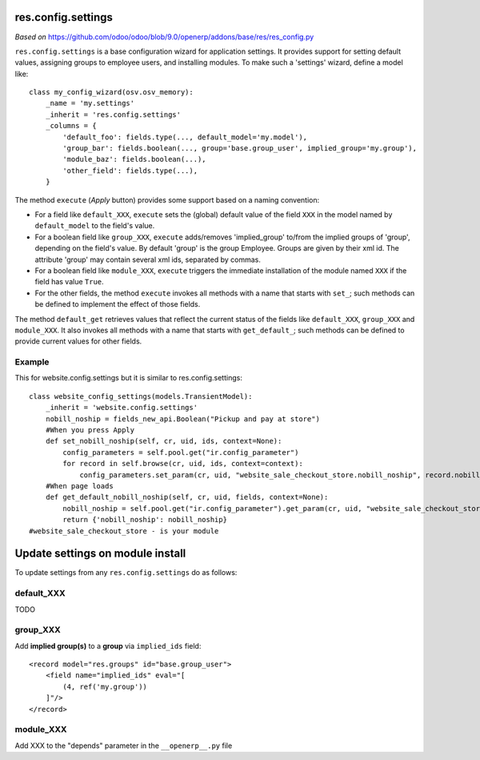 res.config.settings
===================

*Based on* https://github.com/odoo/odoo/blob/9.0/openerp/addons/base/res/res_config.py

``res.config.settings`` is a base configuration wizard for application settings.  It provides support for setting
default values, assigning groups to employee users, and installing modules.
To make such a 'settings' wizard, define a model like::

    class my_config_wizard(osv.osv_memory):
        _name = 'my.settings'
        _inherit = 'res.config.settings'
        _columns = {
            'default_foo': fields.type(..., default_model='my.model'),
            'group_bar': fields.boolean(..., group='base.group_user', implied_group='my.group'),
            'module_baz': fields.boolean(...),
            'other_field': fields.type(...),
        }

The method ``execute`` (*Apply* button) provides some support based on a naming convention:

*   For a field like ``default_XXX``, ``execute`` sets the (global) default value of
    the field ``XXX`` in the model named by ``default_model`` to the field's value.

*   For a boolean field like ``group_XXX``, ``execute`` adds/removes 'implied_group'
    to/from the implied groups of 'group', depending on the field's value.
    By default 'group' is the group Employee.  Groups are given by their xml id.
    The attribute 'group' may contain several xml ids, separated by commas.

*   For a boolean field like ``module_XXX``, ``execute`` triggers the immediate
    installation of the module named ``XXX`` if the field has value ``True``.

*   For the other fields, the method ``execute`` invokes all methods with a name
    that starts with ``set_``; such methods can be defined to implement the effect
    of those fields.

The method ``default_get`` retrieves values that reflect the current status of the
fields like ``default_XXX``, ``group_XXX`` and ``module_XXX``.  It also invokes all methods
with a name that starts with ``get_default_``; such methods can be defined to provide
current values for other fields.

Example
-------
This for website.config.settings but it is similar to res.config.settings::

    class website_config_settings(models.TransientModel):
        _inherit = 'website.config.settings'
        nobill_noship = fields_new_api.Boolean("Pickup and pay at store")
        #When you press Apply
        def set_nobill_noship(self, cr, uid, ids, context=None):
            config_parameters = self.pool.get("ir.config_parameter")
            for record in self.browse(cr, uid, ids, context=context):
                config_parameters.set_param(cr, uid, "website_sale_checkout_store.nobill_noship", record.nobill_noship or '', context=context)
        #When page loads
        def get_default_nobill_noship(self, cr, uid, fields, context=None):
            nobill_noship = self.pool.get("ir.config_parameter").get_param(cr, uid, "website_sale_checkout_store.nobill_noship", default=False, context=context)
            return {'nobill_noship': nobill_noship}
    #website_sale_checkout_store - is your module


Update settings on module install
=================================

To update settings from any ``res.config.settings`` do as follows:

default_XXX
-----------

TODO

group_XXX
---------

Add **implied group(s)** to a **group** via ``implied_ids`` field::

    <record model="res.groups" id="base.group_user">
        <field name="implied_ids" eval="[
            (4, ref('my.group'))
        ]"/>
    </record>

module_XXX
----------

Add XXX to the "depends" parameter in the ``__openerp__.py`` file
